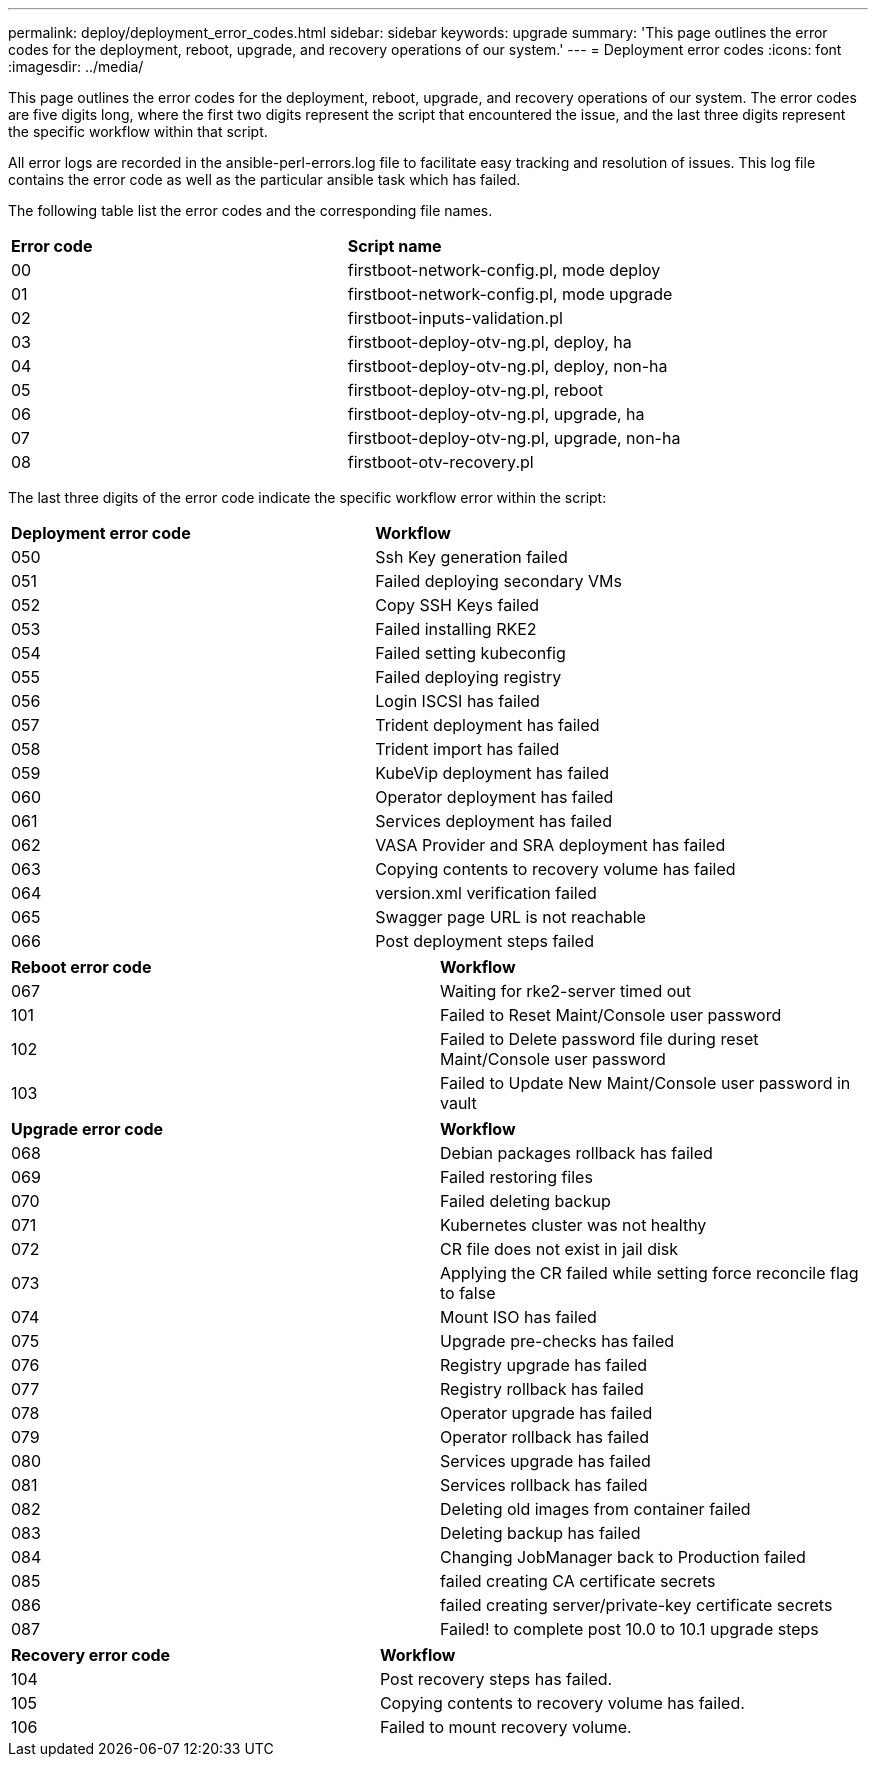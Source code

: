 ---
permalink: deploy/deployment_error_codes.html
sidebar: sidebar
keywords: upgrade
summary: 'This page outlines the error codes for the deployment, reboot, upgrade, and recovery operations of our system.'
---
= Deployment error codes
:icons: font
:imagesdir: ../media/

[.lead]
This page outlines the error codes for the deployment, reboot, upgrade, and recovery operations of our system. 
The error codes are five digits long, where the first two digits represent the script that encountered the issue, and the last three digits represent the specific workflow within that script.

All error logs are recorded in the ansible-perl-errors.log file to facilitate easy tracking and resolution of issues. This log file contains the error code as well as the particular ansible task which has failed.

The following table list the error codes and the corresponding file names.

|===

|*Error code*| *Script name*
|00 |firstboot-network-config.pl, mode deploy
|01 |firstboot-network-config.pl, mode upgrade
|02 |firstboot-inputs-validation.pl
|03 |firstboot-deploy-otv-ng.pl, deploy, ha
|04 |firstboot-deploy-otv-ng.pl, deploy, non-ha
|05 |firstboot-deploy-otv-ng.pl, reboot
|06 |firstboot-deploy-otv-ng.pl, upgrade, ha
|07 |firstboot-deploy-otv-ng.pl, upgrade, non-ha
|08 |firstboot-otv-recovery.pl

|===

The last three digits of the error code indicate the specific workflow error within the script:

|===
|*Deployment error code*|*Workflow*
|050 |Ssh Key generation failed
|051
|Failed deploying secondary VMs
|052
|Copy SSH Keys failed
|053
|Failed installing RKE2
|054
|Failed setting kubeconfig
|055
|Failed deploying registry
|056
|Login ISCSI has failed
|057
|Trident deployment has failed
|058
|Trident import has failed
|059
|KubeVip deployment has failed
|060
|Operator deployment has failed
|061
|Services deployment has failed
|062
|VASA Provider and SRA deployment has failed
|063
|Copying contents to recovery volume has failed
|064
|version.xml verification failed
|065
|Swagger page URL is not reachable
|066
|Post deployment steps failed
|===

|===
|*Reboot error code*|*Workflow*
|067
|Waiting for rke2-server timed out
|101
|Failed to Reset Maint/Console user password
|102
|Failed to Delete password file during reset Maint/Console user password
|103
|Failed to Update New Maint/Console user password in vault
|===

|===
|*Upgrade error code* |*Workflow*
|068
|Debian packages rollback has failed
|069
|Failed restoring files
|070
|Failed deleting backup
|071
|Kubernetes cluster was not healthy
|072
|CR file does not exist in jail disk
|073
|Applying the CR failed while setting force reconcile flag to false
|074
|Mount ISO has failed
|075
|Upgrade pre-checks has failed
|076
|Registry upgrade has failed
|077
|Registry rollback has failed
|078
|Operator upgrade has failed
|079
|Operator rollback has failed
|080
|Services upgrade has failed
|081
|Services rollback has failed
|082
|Deleting old images from container failed
|083
|Deleting backup has failed
|084
|Changing JobManager back to Production failed
|085
|failed creating CA certificate secrets
|086
|failed creating server/private-key certificate secrets
|087
|Failed! to complete post 10.0 to 10.1 upgrade steps
|===

|===
|*Recovery error code* |*Workflow*
|104
|Post recovery steps has failed.
|105
|Copying contents to recovery volume has failed.
|106
|Failed to mount recovery volume.
|===